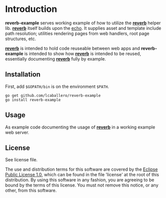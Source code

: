 #+OPTIONS: toc:nil

* Introduction

*reverb-example* serves working example of how to utilize the [[https://github.com/lcaballero/reverb][*reverb*]]
helper lib.  [[https://github.com/lcaballero/reverb][*reverb*]] itself builds upon the [[http://echo.labstack.com][echo]].  It supplies asset
and template include path resolution; utilities rendering pages from
web handlers, root page structures, etc.

[[https://github.com/lcaballero/reverb][*reverb*]] is intended to hold code reuseable between web apps and
*reverb-example* is intended to show how [[https://github.com/lcaballero/reverb][*reverb*]] is intended to be
reused, essentially documenting [[https://github.com/lcaballero/reverb][*reverb*]] fully by example.

** Installation

First, add =$GOPATH/bin= is on the environment =$PATH=.

#+BEGIN_SRC shell
go get github.com/lcaballero/reverb-example
go install reverb-example
#+END_SRC

** Usage

As example code documenting the usage of [[https://github.com/lcaballero/reverb][*reverb*]] in a working example
web server.

** License

See license file.

The use and distribution terms for this software are covered by the
[[http://opensource.org/licenses/eclipse-1.0.txt][Eclipse Public License 1.0]], which can be found in the file 'license'
at the root of this distribution. By using this software in any
fashion, you are agreeing to be bound by the terms of this
license. You must not remove this notice, or any other, from this
software.

